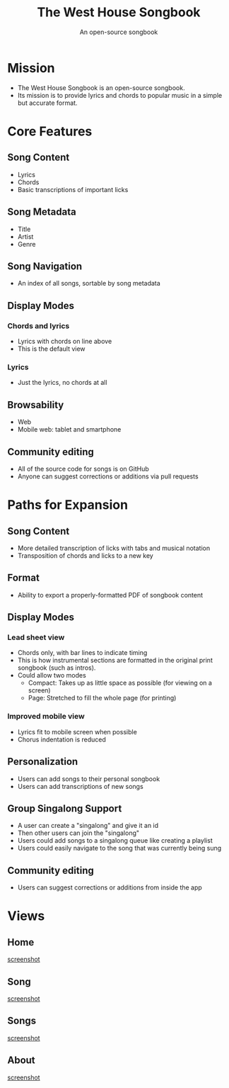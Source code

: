#+TITLE: The West House Songbook
#+SUBTITLE: An open-source songbook

* Mission
- The West House Songbook is an open-source songbook.
- Its mission is to provide lyrics and chords to popular music in a simple but accurate format.

* Core Features

** Song Content
- Lyrics
- Chords
- Basic transcriptions of important licks

** Song Metadata
- Title
- Artist
- Genre

** Song Navigation
- An index of all songs, sortable by song metadata
  
** Display Modes
*** Chords and lyrics
- Lyrics with chords on line above
- This is the default view

*** Lyrics
- Just the lyrics, no chords at all

** Browsability
- Web
- Mobile web: tablet and smartphone
  
** Community editing
- All of the source code for songs is on GitHub
- Anyone can suggest corrections or additions via pull requests
  
* Paths for Expansion

** Song Content
- More detailed transcription of licks with tabs and musical notation
- Transposition of chords and licks to a new key

** Format
- Ability to export a properly-formatted PDF of songbook content

** Display Modes
*** Lead sheet view
- Chords only, with bar lines to indicate timing
- This is how instrumental sections are formatted in the original print songbook (such as intros).
- Could allow two modes
  - Compact: Takes up as little space as possible (for viewing on a screen)
  - Page: Stretched to fill the whole page (for printing)
*** Improved mobile view
- Lyrics fit to mobile screen when possible
- Chorus indentation is reduced
** Personalization
- Users can add songs to their personal songbook
- Users can add transcriptions of new songs
** Group Singalong Support
- A user can create a "singalong" and give it an id
- Then other users can join the "singalong"
- Users could add songs to a singalong queue like creating a playlist
- Users could easily navigate to the song that was currently being sung
** Community editing
- Users can suggest corrections or additions from inside the app
  
* Views
** Home
[[file:home.png][screenshot]]
** Song
[[file:song_view.png][screenshot]]
** Songs
[[file:songs.png][screenshot]]
** About
[[file:about.png][screenshot]]
